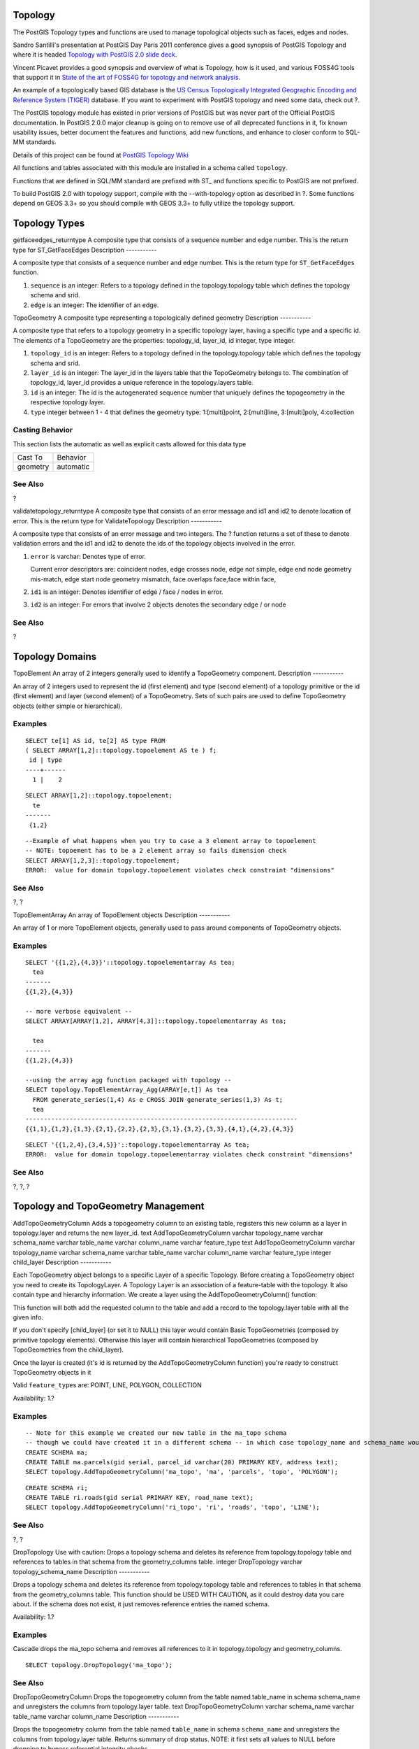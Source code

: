 Topology
========

The PostGIS Topology types and functions are used to manage topological
objects such as faces, edges and nodes.

Sandro Santilli's presentation at PostGIS Day Paris 2011 conference
gives a good synopsis of PostGIS Topology and where it is headed
`Topology with PostGIS 2.0 slide
deck <http://strk.keybit.net/projects/postgis/Paris2011_TopologyWithPostGIS_2_0.pdf>`__.

Vincent Picavet provides a good synopsis and overview of what is
Topology, how is it used, and various FOSS4G tools that support it in
`State of the art of FOSS4G for topology and network
analysis <http://2010.foss4g.org/presentations/3555.pdf>`__.

An example of a topologically based GIS database is the `US Census
Topologically Integrated Geographic Encoding and Reference System
(TIGER) <http://www.census.gov/geo/www/tiger/overview.html>`__ database.
If you want to experiment with PostGIS topology and need some data,
check out ?.

The PostGIS topology module has existed in prior versions of PostGIS but
was never part of the Official PostGIS documentation. In PostGIS 2.0.0
major cleanup is going on to remove use of all deprecated functions in
it, fix known usability issues, better document the features and
functions, add new functions, and enhance to closer conform to SQL-MM
standards.

Details of this project can be found at `PostGIS Topology
Wiki <http://trac.osgeo.org/postgis/wiki/UsersWikiPostgisTopology>`__

All functions and tables associated with this module are installed in a
schema called ``topology``.

Functions that are defined in SQL/MM standard are prefixed with ST\_ and
functions specific to PostGIS are not prefixed.

To build PostGIS 2.0 with topology support, compile with the
--with-topology option as described in ?. Some functions depend on GEOS
3.3+ so you should compile with GEOS 3.3+ to fully utilize the topology
support.

Topology Types
==============

getfaceedges\_returntype
A composite type that consists of a sequence number and edge number.
This is the return type for
ST\_GetFaceEdges
Description
-----------

A composite type that consists of a sequence number and edge number.
This is the return type for ``ST_GetFaceEdges`` function.

1. ``sequence`` is an integer: Refers to a topology defined in the
   topology.topology table which defines the topology schema and srid.

2. ``edge`` is an integer: The identifier of an edge.

TopoGeometry
A composite type representing a topologically defined geometry
Description
-----------

A composite type that refers to a topology geometry in a specific
topology layer, having a specific type and a specific id. The elements
of a TopoGeometry are the properties: topology\_id, layer\_id, id
integer, type integer.

1. ``topology_id`` is an integer: Refers to a topology defined in the
   topology.topology table which defines the topology schema and srid.

2. ``layer_id`` is an integer: The layer\_id in the layers table that
   the TopoGeometry belongs to. The combination of topology\_id,
   layer\_id provides a unique reference in the topology.layers table.

3. ``id`` is an integer: The id is the autogenerated sequence number
   that uniquely defines the topogeometry in the respective topology
   layer.

4. ``type`` integer between 1 - 4 that defines the geometry type:
   1:[multi]point, 2:[multi]line, 3:[multi]poly, 4:collection

Casting Behavior
----------------

This section lists the automatic as well as explicit casts allowed for
this data type

+------------+-------------+
| Cast To    | Behavior    |
+------------+-------------+
| geometry   | automatic   |
+------------+-------------+

See Also
--------

?

validatetopology\_returntype
A composite type that consists of an error message and id1 and id2 to
denote location of error. This is the return type for
ValidateTopology
Description
-----------

A composite type that consists of an error message and two integers. The
? function returns a set of these to denote validation errors and the
id1 and id2 to denote the ids of the topology objects involved in the
error.

1. ``error`` is varchar: Denotes type of error.

   Current error descriptors are: coincident nodes, edge crosses node,
   edge not simple, edge end node geometry mis-match, edge start node
   geometry mismatch, face overlaps face,face within face,

2. ``id1`` is an integer: Denotes identifier of edge / face / nodes in
   error.

3. ``id2`` is an integer: For errors that involve 2 objects denotes the
   secondary edge / or node

See Also
--------

?

Topology Domains
================

TopoElement
An array of 2 integers generally used to identify a TopoGeometry
component.
Description
-----------

An array of 2 integers used to represent the id (first element) and type
(second element) of a topology primitive or the id (first element) and
layer (second element) of a TopoGeometry. Sets of such pairs are used to
define TopoGeometry objects (either simple or hierarchical).

Examples
--------

::

    SELECT te[1] AS id, te[2] AS type FROM
    ( SELECT ARRAY[1,2]::topology.topoelement AS te ) f;
     id | type
    ----+------
      1 |    2
                     

::

    SELECT ARRAY[1,2]::topology.topoelement;
      te
    -------
     {1,2}
                     

::

    --Example of what happens when you try to case a 3 element array to topoelement
    -- NOTE: topoement has to be a 2 element array so fails dimension check
    SELECT ARRAY[1,2,3]::topology.topoelement;
    ERROR:  value for domain topology.topoelement violates check constraint "dimensions"
                     

See Also
--------

?, ?

TopoElementArray
An array of TopoElement objects
Description
-----------

An array of 1 or more TopoElement objects, generally used to pass around
components of TopoGeometry objects.

Examples
--------

::

    SELECT '{{1,2},{4,3}}'::topology.topoelementarray As tea;
      tea
    -------
    {{1,2},{4,3}}

    -- more verbose equivalent --
    SELECT ARRAY[ARRAY[1,2], ARRAY[4,3]]::topology.topoelementarray As tea;

      tea
    -------
    {{1,2},{4,3}}

    --using the array agg function packaged with topology --
    SELECT topology.TopoElementArray_Agg(ARRAY[e,t]) As tea
      FROM generate_series(1,4) As e CROSS JOIN generate_series(1,3) As t;
      tea
    --------------------------------------------------------------------------
    {{1,1},{1,2},{1,3},{2,1},{2,2},{2,3},{3,1},{3,2},{3,3},{4,1},{4,2},{4,3}}
                     

::

    SELECT '{{1,2,4},{3,4,5}}'::topology.topoelementarray As tea;
    ERROR:  value for domain topology.topoelementarray violates check constraint "dimensions"
                     

See Also
--------

?, ?, ?

Topology and TopoGeometry Management
====================================

AddTopoGeometryColumn
Adds a topogeometry column to an existing table, registers this new
column as a layer in topology.layer and returns the new layer\_id.
text
AddTopoGeometryColumn
varchar
topology\_name
varchar
schema\_name
varchar
table\_name
varchar
column\_name
varchar
feature\_type
text
AddTopoGeometryColumn
varchar
topology\_name
varchar
schema\_name
varchar
table\_name
varchar
column\_name
varchar
feature\_type
integer
child\_layer
Description
-----------

Each TopoGeometry object belongs to a specific Layer of a specific
Topology. Before creating a TopoGeometry object you need to create its
TopologyLayer. A Topology Layer is an association of a feature-table
with the topology. It also contain type and hierarchy information. We
create a layer using the AddTopoGeometryColumn() function:

This function will both add the requested column to the table and add a
record to the topology.layer table with all the given info.

If you don't specify [child\_layer] (or set it to NULL) this layer would
contain Basic TopoGeometries (composed by primitive topology elements).
Otherwise this layer will contain hierarchical TopoGeometries (composed
by TopoGeometries from the child\_layer).

Once the layer is created (it's id is returned by the
AddTopoGeometryColumn function) you're ready to construct TopoGeometry
objects in it

Valid ``feature_type``\ s are: POINT, LINE, POLYGON, COLLECTION

Availability: 1.?

Examples
--------

::

    -- Note for this example we created our new table in the ma_topo schema 
    -- though we could have created it in a different schema -- in which case topology_name and schema_name would be different 
    CREATE SCHEMA ma;
    CREATE TABLE ma.parcels(gid serial, parcel_id varchar(20) PRIMARY KEY, address text);
    SELECT topology.AddTopoGeometryColumn('ma_topo', 'ma', 'parcels', 'topo', 'POLYGON');

::

    CREATE SCHEMA ri;
    CREATE TABLE ri.roads(gid serial PRIMARY KEY, road_name text);
    SELECT topology.AddTopoGeometryColumn('ri_topo', 'ri', 'roads', 'topo', 'LINE');

See Also
--------

?, ?

DropTopology
Use with caution: Drops a topology schema and deletes its reference from
topology.topology table and references to tables in that schema from the
geometry\_columns table.
integer
DropTopology
varchar
topology\_schema\_name
Description
-----------

Drops a topology schema and deletes its reference from topology.topology
table and references to tables in that schema from the geometry\_columns
table. This function should be USED WITH CAUTION, as it could destroy
data you care about. If the schema does not exist, it just removes
reference entries the named schema.

Availability: 1.?

Examples
--------

Cascade drops the ma\_topo schema and removes all references to it in
topology.topology and geometry\_columns.

::

    SELECT topology.DropTopology('ma_topo');

See Also
--------

DropTopoGeometryColumn
Drops the topogeometry column from the table named
table\_name
in schema
schema\_name
and unregisters the columns from topology.layer table.
text
DropTopoGeometryColumn
varchar
schema\_name
varchar
table\_name
varchar
column\_name
Description
-----------

Drops the topogeometry column from the table named ``table_name`` in
schema ``schema_name`` and unregisters the columns from topology.layer
table. Returns summary of drop status. NOTE: it first sets all values to
NULL before dropping to bypass referential integrity checks.

Availability: 1.?

Examples
--------

::

    SELECT topology.DropTopoGeometryColumn('ma_topo', 'parcel_topo', 'topo');

See Also
--------

?

TopologySummary
Takes a topology name and provides summary totals of types of objects in
topology
text
TopologySummary
varchar
topology\_schema\_name
Description
-----------

Takes a topology name and provides summary totals of types of objects in
topology.

Availability: 2.0.0

Examples
--------

::

    SELECT topology.topologysummary('city_data');
                        topologysummary                     
    --------------------------------------------------------
     Topology city_data (329), SRID 4326, precision: 0
     22 nodes, 24 edges, 10 faces, 29 topogeoms in 5 layers
     Layer 1, type Polygonal (3), 9 topogeoms
      Deploy: features.land_parcels.feature
     Layer 2, type Puntal (1), 8 topogeoms
      Deploy: features.traffic_signs.feature
     Layer 3, type Lineal (2), 8 topogeoms
      Deploy: features.city_streets.feature
     Layer 4, type Polygonal (3), 3 topogeoms
      Hierarchy level 1, child layer 1
      Deploy: features.big_parcels.feature
     Layer 5, type Puntal (1), 1 topogeoms
      Hierarchy level 1, child layer 2
      Deploy: features.big_signs.feature

See Also
--------

?

ValidateTopology
Returns a set of validatetopology\_returntype objects detailing issues
with topology
setof validatetopology\_returntype
ValidateTopology
varchar
topology\_schema\_name
Description
-----------

Returns a set of ? objects detailing issues with topology. Refer to ?
for listing of possible errors.

Availability: 1.?

Enhanced: 2.0.0 more efficient edge crossing detection and fixes for
false positives that were existent in prior versions.

Examples
--------

::

    SELECT * FROM  topology.ValidateTopology('ma_topo');
          error        | id1 | id2
    -------------------+-----+-----
    face without edges |   0 |              
                    

See Also
--------

?, ?

Topology Constructors
=====================

CreateTopology
Creates a new topology schema and registers this new schema in the
topology.topology table.
integer
CreateTopology
varchar
topology\_schema\_name
integer
CreateTopology
varchar
topology\_schema\_name
integer
srid
integer
CreateTopology
varchar
topology\_schema\_name
integer
srid
double precision
tolerance
integer
CreateTopology
varchar
topology\_schema\_name
integer
srid
double precision
tolerance
boolean
hasz
Description
-----------

Creates a new schema with name ``topology_name`` consisting of tables
(``edge_data``,\ ``face``,\ ``node``, ``relation`` and registers this
new topology in the topology.topology table. It returns the id of the
topology in the topology table. The srid is the spatial reference
identified as defined in spatial\_ref\_sys table for that topology.
Topologies must be uniquely named. The tolerance is measured in the
units of the spatial reference system. If the tolerance is not specified
defaults to 0.

This is similar to the SQL/MM ? but a bit more functional. ``hasz``
defaults to false if not specified.

Availability: 1.?

Examples
--------

This example creates a new schema called ma\_topo that will store edges,
faces, and relations in Massachusetts State Plane meters. The tolerance
represents 1/2 meter since the spatial reference system is a meter based
spatial reference system

::

    SELECT topology.CreateTopology('ma_topo',26986, 0.5);

Create Rhode Island topology in State Plane ft

::

    SELECT topology.CreateTopology('ri_topo',3438) As topoid;
    topoid
    ------
    2

See Also
--------

?, ?, ?

CopyTopology
Makes a copy of a topology structure (nodes, edges, faces, layers and
TopoGeometries).
integer
CopyTopology
varchar
existing\_topology\_name
varchar
new\_name
Description
-----------

Creates a new topology with name ``new_topology_name`` and SRID and
precision taken from ``existing_topology_name``, copies all nodes, edges
and faces in there, copies layers and their TopoGeometries too.

    **Note**

    The new rows in topology.layer will contain synthesized values for
    schema\_name, table\_name and feature\_column. This is because the
    TopoGeometry will only exist as a definition but won't be available
    in any user-level table yet.

Availability: 2.0.0

Examples
--------

This example makes a backup of a topology called ma\_topo

::

    SELECT topology.CopyTopology('ma_topo', 'ma_topo_bakup');

See Also
--------

?, ?

ST\_InitTopoGeo
Creates a new topology schema and registers this new schema in the
topology.topology table and details summary of process.
text
ST\_InitTopoGeo
varchar
topology\_schema\_name
Description
-----------

This is an SQL-MM equivalent of CreateTopology but lacks the spatial
reference and tolerance options of CreateTopology and outputs a text
description of creation instead of topology id.

Availability: 1.?

SQLMM\_COMPLIANT SQL-MM 3 Topo-Geo and Topo-Net 3: Routine Details:
X.3.17

Examples
--------

::

    SELECT topology.ST_InitTopoGeo('topo_schema_to_create') AS topocreation;
                          astopocreation
    ------------------------------------------------------------
     Topology-Geometry 'topo_schema_to_create' (id:7) created.
                    

See Also
--------

?

ST\_CreateTopoGeo
Adds a collection of geometries to a given empty topology and returns a
message detailing success.
text
ST\_CreateTopoGeo
varchar
atopology
geometry
acollection
Description
-----------

Adds a collection of geometries to a given empty topology and returns a
message detailing success.

Useful for populating an empty topology.

Availability: 2.0

SQLMM\_COMPLIANT SQL-MM: Topo-Geo and Topo-Net 3: Routine Details --
X.3.18

Examples
--------

::

    -- Populate topology --
    SELECT topology.ST_CreateTopoGeo('ri_topo', 
     ST_GeomFromText('MULTILINESTRING((384744 236928,384750 236923,384769 236911,384799 236895,384811 236890,384833 236884,
      384844 236882,384866 236881,384879 236883,384954 236898,385087 236932,385117 236938,
      385167 236938,385203 236941,385224 236946,385233 236950,385241 236956,385254 236971,
      385260 236979,385268 236999,385273 237018,385273 237037,385271 237047,385267 237057,
      385225 237125,385210 237144,385192 237161,385167 237192,385162 237202,385159 237214,
      385159 237227,385162 237241,385166 237256,385196 237324,385209 237345,385234 237375,
      385237 237383,385238 237399,385236 237407,385227 237419,385213 237430,385193 237439,
      385174 237451,385170 237455,385169 237460,385171 237475,385181 237503,385190 237521,
      385200 237533,385206 237538,385213 237541,385221 237542,385235 237540,385242 237541,
      385249 237544,385260 237555,385270 237570,385289 237584,385292 237589,385291 237596,385284 237630))',3438) 
      );

          st_createtopogeo
    ----------------------------
     Topology ri_topo populated
     
     
    -- create tables and topo geometries --
    CREATE TABLE ri.roads(gid serial PRIMARY KEY, road_name text);

    SELECT topology.AddTopoGeometryColumn('ri_topo', 'ri', 'roads', 'topo', 'LINE');
                    

See Also
--------

?, ?, ?

TopoGeo\_AddPoint
Adds a point to an existing topology using a tolerance and possibly
splitting an existing edge.
integer
TopoGeo\_AddPoint
varchar
toponame
geometry
apoint
float8
tolerance
Description
-----------

Adds a point to an existing topology and return its identifier. The
given point will snap to existing nodes or edges within given tolerance.
An existing edge may be split by the snapped point.

Availability: 2.0.0

See Also
--------

?, ?, ?, ?

TopoGeo\_AddLineString
Adds a linestring to an existing topology using a tolerance and possibly
splitting existing edges/faces. Returns edge identifiers
SETOF integer
TopoGeo\_AddLineString
varchar
toponame
geometry
aline
float8
tolerance
Description
-----------

Adds a linestring to an existing topology and return a set of edge
identifiers forming it up. The given line will snap to existing nodes or
edges within given tolerance. Existing edges and faces may be split by
the line.

Availability: 2.0.0

See Also
--------

?, ?, ?, ?

TopoGeo\_AddPolygon
Adds a polygon to an existing topology using a tolerance and possibly
splitting existing edges/faces.
integer
TopoGeo\_AddPolygon
varchar
atopology
geometry
apoly
float8
atolerance
Description
-----------

Adds a polygon to an existing topology and return a set of face
identifiers forming it up. The boundary of the given polygon will snap
to existing nodes or edges within given tolerance. Existing edges and
faces may be split by the boundary of the new polygon.

Availability: 2.0.0

See Also
--------

?, ?, ?, ?

Topology Editors
================

ST\_AddIsoNode
Adds an isolated node to a face in a topology and returns the nodeid of
the new node. If face is null, the node is still created.
integer
ST\_AddIsoNode
varchar
atopology
integer
aface
geometry
apoint
Description
-----------

Adds an isolated node with point location ``apoint`` to an existing face
with faceid ``aface`` to a topology ``atopology`` and returns the nodeid
of the new node.

If the spatial reference system (srid) of the point geometry is not the
same as the topology, the ``apoint`` is not a point geometry, the point
is null, or the point intersects an existing edge (even at the
boundaries) then an exception is thrown. If the point already exists as
a node, an exception is thrown.

If ``aface`` is not null and the ``apoint`` is not within the face, then
an exception is thrown.

Availability: 1.?

SQLMM\_COMPLIANT SQL-MM: Topo-Net Routines: X+1.3.1

Examples
--------

See Also
--------

?, ?, ?, ?

ST\_AddIsoEdge
Adds an isolated edge defined by geometry
alinestring
to a topology connecting two existing isolated nodes
anode
and
anothernode
and returns the edge id of the new edge.
integer
ST\_AddIsoEdge
varchar
atopology
integer
anode
integer
anothernode
geometry
alinestring
Description
-----------

Adds an isolated edge defined by geometry ``alinestring`` to a topology
connecting two existing isolated nodes ``anode`` and ``anothernode`` and
returns the edge id of the new edge.

If the spatial reference system (srid) of the ``alinestring`` geometry
is not the same as the topology, any of the input arguments are null, or
the nodes are contained in more than one face, or the nodes are start or
end nodes of an existing edge, then an exception is thrown.

If the ``alinestring`` is not within the face of the face the ``anode``
and ``anothernode`` belong to, then an exception is thrown.

If the ``anode`` and ``anothernode`` are not the start and end points of
the ``alinestring`` then an exception is thrown.

Availability: 1.?

SQLMM\_COMPLIANT SQL-MM: Topo-Geo and Topo-Net 3: Routine Details: X.3.4

Examples
--------

See Also
--------

?, ?, ?

ST\_AddEdgeNewFaces
Add a new edge and, if in doing so it splits a face, delete the original
face and replace it with two new faces.
integer
ST\_AddEdgeNewFaces
varchar
atopology
integer
anode
integer
anothernode
geometry
acurve
Description
-----------

Add a new edge and, if in doing so it splits a face, delete the original
face and replace it with two new faces. Returns the id of the newly
added edge.

Updates all existing joined edges and relationships accordingly.

If any arguments are null, the given nodes are unknown (must already
exist in the ``node`` table of the topology schema) , the ``acurve`` is
not a ``LINESTRING``, the ``anode`` and ``anothernode`` are not the
start and endpoints of ``acurve`` then an error is thrown.

If the spatial reference system (srid) of the ``acurve`` geometry is not
the same as the topology an exception is thrown.

Availability: 2.0

SQLMM\_COMPLIANT SQL-MM: Topo-Geo and Topo-Net 3: Routine Details:
X.3.12

Examples
--------

See Also
--------

?

?

ST\_AddEdgeModFace
Add a new edge and, if in doing so it splits a face, modify the original
face and add a new face.
integer
ST\_AddEdgeModFace
varchar
atopology
integer
anode
integer
anothernode
geometry
acurve
Description
-----------

Add a new edge and, if in doing so it splits a face, modify the original
face and add a new face. Unless the face being split is the Universal
Face, the new face will be on the right side of the newly added edge.
Returns the id of the newly added edge.

Updates all existing joined edges and relationships accordingly.

If any arguments are null, the given nodes are unknown (must already
exist in the ``node`` table of the topology schema) , the ``acurve`` is
not a ``LINESTRING``, the ``anode`` and ``anothernode`` are not the
start and endpoints of ``acurve`` then an error is thrown.

If the spatial reference system (srid) of the ``acurve`` geometry is not
the same as the topology an exception is thrown.

Availability: 2.0

SQLMM\_COMPLIANT SQL-MM: Topo-Geo and Topo-Net 3: Routine Details:
X.3.13

Examples
--------

See Also
--------

?

?

ST\_RemEdgeNewFace
Removes an edge and, if the removed edge separated two faces, delete the
original faces and replace them with a new face.
integer
ST\_RemEdgeNewFace
varchar
atopology
integer
anedge
Description
-----------

Removes an edge and, if the removed edge separated two faces, delete the
original faces and replace them with a new face.

Returns the id of a newly created face or NULL, if no new face is
created. No new face is created when the removed edge is dangling or
isolated or confined with the universe face (possibly making the
universe flood into the face on the other side).

Updates all existing joined edges and relationships accordingly.

Refuses to remove an edge partecipating in the definition of an existing
TopoGeometry. Refuses to heal two faces if any TopoGeometry is defined
by only one of them (and not the other).

If any arguments are null, the given edge is unknown (must already exist
in the ``edge`` table of the topology schema), the topology name is
invalid then an error is thrown.

Availability: 2.0

SQLMM\_COMPLIANT SQL-MM: Topo-Geo and Topo-Net 3: Routine Details:
X.3.14

Examples
--------

See Also
--------

?

?

ST\_RemEdgeModFace
Removes an edge and, if the removed edge separated two faces, delete one
of the them and modify the other to take the space of both.
integer
ST\_RemEdgeModFace
varchar
atopology
integer
anedge
Description
-----------

Removes an edge and, if the removed edge separated two faces, delete one
of the them and modify the other to take the space of both.
Preferentially keeps the face on the right, to be symmetric with
ST\_AddEdgeModFace also keeping it. Returns the id of the face remaining
in place of the removed edge.

Updates all existing joined edges and relationships accordingly.

Refuses to remove an edge partecipating in the definition of an existing
TopoGeometry. Refuses to heal two faces if any TopoGeometry is defined
by only one of them (and not the other).

If any arguments are null, the given edge is unknown (must already exist
in the ``edge`` table of the topology schema), the topology name is
invalid then an error is thrown.

Availability: 2.0

SQLMM\_COMPLIANT SQL-MM: Topo-Geo and Topo-Net 3: Routine Details:
X.3.15

Examples
--------

See Also
--------

?

?

ST\_ChangeEdgeGeom
Changes the shape of an edge without affecting the topology structure.
integer
ST\_ChangeEdgeGeom
varchar
atopology
integer
anedge
geometry
acurve
Description
-----------

Changes the shape of an edge without affecting the topology structure.

If any arguments are null, the given edge does not exist in the ``node``
table of the topology schema, the ``acurve`` is not a ``LINESTRING``,
the ``anode`` and ``anothernode`` are not the start and endpoints of
``acurve`` or the modification would change the underlying topology then
an error is thrown.

If the spatial reference system (srid) of the ``acurve`` geometry is not
the same as the topology an exception is thrown.

If the new ``acurve`` is not simple, then an error is thrown.

If moving the edge from old to new position would hit an obstacle then
an error is thrown.

Availability: 1.1.0

Enhanced: 2.0.0 adds topological consistency enforcement

SQLMM\_COMPLIANT SQL-MM: Topo-Geo and Topo-Net 3: Routine Details X.3.6

Examples
--------

::

    SELECT topology.ST_ChangeEdgeGeom('ma_topo', 1,  
            ST_GeomFromText('LINESTRING(227591.9 893900.4,227622.6 893844.3,227641.6 893816.6, 227704.5 893778.5)', 26986) );
     ----
     Edge 1 changed

See Also
--------

?

?

?

ST\_ModEdgeSplit
Split an edge by creating a new node along an existing edge, modifying
the original edge and adding a new edge.
integer
ST\_ModEdgeSplit
varchar
atopology
integer
anedge
geometry
apoint
Description
-----------

Split an edge by creating a new node along an existing edge, modifying
the original edge and adding a new edge. Updates all existing joined
edges and relationships accordingly. Returns the identifier of the newly
added node.

Availability: 1.?

Changed: 2.0 - In prior versions, this was misnamed ST\_ModEdgesSplit

SQLMM\_COMPLIANT SQL-MM: Topo-Geo and Topo-Net 3: Routine Details: X.3.9

Examples
--------

::

    -- Add an edge --
     SELECT topology.AddEdge('ma_topo', ST_GeomFromText('LINESTRING(227592 893910, 227600 893910)', 26986) ) As edgeid;
     
    -- edgeid-
    3


    -- Split the edge  --
    SELECT topology.ST_ModEdgeSplit('ma_topo',  3, ST_SetSRID(ST_Point(227594,893910),26986)  ) As node_id;
            node_id
    -------------------------
    7

See Also
--------

?, ?, ?, ?

ST\_ModEdgeHeal
Heal two edges by deleting the node connecting them, modifying the first
edge and deleting the second edge. Returns the id of the deleted node.
int
ST\_ModEdgeHeal
varchar
atopology
integer
anedge
integer
anotheredge
Description
-----------

Heal two edges by deleting the node connecting them, modifying the first
edge and deleting the second edge. Returns the id of the deleted node.
Updates all existing joined edges and relationships accordingly.

Availability: 2.0

SQLMM\_COMPLIANT SQL-MM: Topo-Geo and Topo-Net 3: Routine Details: X.3.9

See Also
--------

? ?

ST\_NewEdgeHeal
Heal two edges by deleting the node connecting them, deleting both
edges, and replacing them with an edge whose direction is the same as
the first edge provided.
int
ST\_NewEdgeHeal
varchar
atopology
integer
anedge
integer
anotheredge
Description
-----------

Heal two edges by deleting the node connecting them, deleting both
edges, and replacing them with an edge whose direction is the same as
the first edge provided. Returns the id of the new edge replacing the
healed ones. Updates all existing joined edges and relationships
accordingly.

Availability: 2.0

SQLMM\_COMPLIANT SQL-MM: Topo-Geo and Topo-Net 3: Routine Details: X.3.9

See Also
--------

? ? ?

ST\_MoveIsoNode
Moves an isolated node in a topology from one point to another. If new
apoint
geometry exists as a node an error is thrown. REturns description of
move.
text
ST\_MoveIsoNode
varchar
atopology
integer
anedge
geometry
apoint
Description
-----------

Moves an isolated node in a topology from one point to another. If new
``apoint`` geometry exists as a node an error is thrown.

If any arguments are null, the ``apoint`` is not a point, the existing
node is not isolated (is a start or end point of an existing edge), new
node location intersects an existing edge (even at the end points) then
an exception is thrown.

If the spatial reference system (srid) of the point geometry is not the
same as the topology an exception is thrown.

Availability: 1.?

SQLMM\_COMPLIANT SQL-MM: Topo-Net Routines: X.3.2

Examples
--------

::

    -- Add an isolated node with no face  --
    SELECT topology.ST_AddIsoNode('ma_topo',  NULL, ST_GeomFromText('POINT(227579 893916)', 26986) ) As nodeid;
     nodeid
    --------
          7
    -- Move the new node --
    SELECT topology.ST_MoveIsoNode('ma_topo', 7,  ST_GeomFromText('POINT(227579.5 893916.5)', 26986) ) As descrip; 
                          descrip
    ----------------------------------------------------
    Isolated Node 7 moved to location 227579.5,893916.5

See Also
--------

?

ST\_NewEdgesSplit
Split an edge by creating a new node along an existing edge, deleting
the original edge and replacing it with two new edges. Returns the id of
the new node created that joins the new edges.
integer
ST\_NewEdgesSplit
varchar
atopology
integer
anedge
geometry
apoint
Description
-----------

Split an edge with edge id ``anedge`` by creating a new node with point
location ``apoint`` along current edge, deleting the original edge and
replacing it with two new edges. Returns the id of the new node created
that joins the new edges. Updates all existing joined edges and
relationships accordingly.

If the spatial reference system (srid) of the point geometry is not the
same as the topology, the ``apoint`` is not a point geometry, the point
is null, the point already exists as a node, the edge does not
correspond to an existing edge or the point is not within the edge then
an exception is thrown.

Availability: 1.?

SQLMM\_COMPLIANT SQL-MM: Topo-Net Routines: X.3.8

Examples
--------

::

    -- Add an edge  --
    SELECT topology.AddEdge('ma_topo', ST_GeomFromText('LINESTRING(227575 893917,227592 893900)', 26986) ) As edgeid;
    -- result-
    edgeid
    ------
        2
    -- Split the new edge --
    SELECT topology.ST_NewEdgesSplit('ma_topo', 2,  ST_GeomFromText('POINT(227578.5 893913.5)', 26986) ) As newnodeid; 
     newnodeid
    ---------
           6

See Also
--------

? ? ? ?

ST\_RemoveIsoNode
Removes an isolated node and returns description of action. If the node
is not isolated (is start or end of an edge), then an exception is
thrown.
text
ST\_RemoveIsoNode
varchar
atopology
integer
anode
Description
-----------

Removes an isolated node and returns description of action. If the node
is not isolated (is start or end of an edge), then an exception is
thrown.

Availability: 1.?

SQLMM\_COMPLIANT SQL-MM: Topo-Geo and Topo-Net 3: Routine Details:
X+1.3.3

Examples
--------

::

    -- Add an isolated node with no face  --
    SELECT topology.ST_RemoveIsoNode('ma_topo',  7 ) As result;
             result
    -------------------------
     Isolated node 7 removed

See Also
--------

?

Topology Accessors
==================

GetEdgeByPoint
Find the edge-id of an edge that intersects a given point
integer
GetEdgeByPoint
varchar
atopology
geometry
apoint
float8
tol
Retrieve the id of an edge that intersects a Point
--------------------------------------------------

The function returns an integer (id-edge) given a topology, a POINT and
a tolerance. If tolerance = 0 then the point has to intersect the edge.

If the point is the location of a node, then an exception is thrown. To
avoid this run the GetNodeByPoint function.

If the point doesn't intersect an edge, returns 0 (zero).

If use tolerance > 0 and there is more than one edge near the point then
an exception is thrown.

    **Note**

    If tolerance = 0, the function use ST\_Intersects otherwise uses
    ST\_DWithin.

Availability: 2.0.0 - requires GEOS >= 3.3.0.

Examples
--------

These examples use edges we created in ?

::

    SELECT topology.GetEdgeByPoint('ma_topo',geom, 1) As with1mtol, topology.GetEdgeByPoint('ma_topo',geom,0) As withnotol
    FROM ST_GeomFromEWKT('SRID=26986;POINT(227622.6 893843)') As geom;
     with1mtol | withnotol
    -----------+-----------
             2 |         0

::

    SELECT topology.GetEdgeByPoint('ma_topo',geom, 1) As nearnode
    FROM ST_GeomFromEWKT('SRID=26986;POINT(227591.9 893900.4)') As geom;

    -- get error --
    ERROR:  Two or more edges found

See Also
--------

?, ?

GetFaceByPoint
Find the face-id of a face that intersects a given point
integer
GetFaceByPoint
varchar
atopology
geometry
apoint
float8
tol
Description
-----------

Retrieve the id of a face that intersects a Point.

The function returns an integer (id-face) given a topology, a POINT and
a tolerance. If tolerance = 0 then the point has to intersect the face.

If the point is the location of a node, then an exception is thrown. To
avoid this run the GetNodeByPoint function.

If the point doesn't intersect a face, returns 0 (zero).

If use tolerance > 0 and there is more than one face near the point then
an exception is thrown.

    **Note**

    If tolerance = 0, the function uses ST\_Intersects otherwise uses
    ST\_DWithin.

Availability: 2.0.0 - requires GEOS >= 3.3.0.

Examples
--------

These examples use edges faces created in ?

::

    SELECT topology.GetFaceByPoint('ma_topo',geom, 10) As with1mtol, topology.GetFaceByPoint('ma_topo',geom,0) As withnotol
        FROM ST_GeomFromEWKT('POINT(234604.6 899382.0)') As geom;
        
         with1mtol | withnotol
        -----------+-----------
                 1 |         0

::

    SELECT topology.GetFaceByPoint('ma_topo',geom, 1) As nearnode
        FROM ST_GeomFromEWKT('POINT(227591.9 893900.4)') As geom;
        
    -- get error --
    ERROR:  Two or more faces found

See Also
--------

?, ?, ?

GetNodeByPoint
Find the id of a node at a point location
integer
GetNodeByPoint
varchar
atopology
geometry
point
float8
tol
Retrieve the id of a node at a point location
---------------------------------------------

The function return an integer (id-node) given a topology, a POINT and a
tolerance. If tolerance = 0 mean exactly intersection otherwise retrieve
the node from an interval.

If there isn't a node at the point, it return 0 (zero).

If use tolerance > 0 and near the point there are more than one node it
throw an exception.

    **Note**

    If tolerance = 0, the function use ST\_Intersects otherwise will use
    ST\_DWithin.

Availability: 2.0.0 - requires GEOS >= 3.3.0.

Examples
--------

These examples use edges we created in ?

::

    SELECT topology.GetNodeByPoint('ma_topo',geom, 1) As nearnode 
     FROM ST_GeomFromEWKT('SRID=26986;POINT(227591.9 893900.4)') As geom;
      nearnode
    ----------
            2
     

::

    SELECT topology.GetNodeByPoint('ma_topo',geom, 1000) As too_much_tolerance
     FROM ST_GeomFromEWKT('SRID=26986;POINT(227591.9 893900.4)') As geom;
     
     ----get error--
     ERROR:  Two or more nodes found
     

See Also
--------

?, ?

GetTopologyID
Returns the id of a topology in the topology.topology table given the
name of the topology.
integer
GetTopologyID
varchar
toponame
Description
-----------

Returns the id of a topology in the topology.topology table given the
name of the topology.

Availability: 1.?

Examples
--------

::

    SELECT topology.GetTopologyID('ma_topo') As topo_id;
     topo_id
    ---------
           1

See Also
--------

?, ?, ?, ?

GetTopologySRID
Returns the SRID of a topology in the topology.topology table given the
name of the topology.
integer
GetTopologyID
varchar
toponame
Description
-----------

Returns the spatial reference id of a topology in the topology.topology
table given the name of the topology.

Availability: 2.0.0

Examples
--------

::

    SELECT topology.GetTopologySRID('ma_topo') As SRID;
     SRID
    -------
      4326

See Also
--------

?, ?, ?, ?

GetTopologyName
Returns the name of a topology (schema) given the id of the topology.
varchar
GetTopologyName
integer
topology\_id
Description
-----------

Returns the topology name (schema) of a topology from the
topology.topology table given the topology id of the topology.

Availability: 1.?

Examples
--------

::

    SELECT topology.GetTopologyName(1) As topo_name;
     topo_name
    -----------
     ma_topo

See Also
--------

?, ?, ?, ?

ST\_GetFaceEdges
Returns a set of ordered edges that bound
aface
.
getfaceedges\_returntype
ST\_GetFaceEdges
varchar
atopology
integer
aface
Description
-----------

Returns a set of ordered edges that bound ``aface``. Each output
consists of a sequence and edgeid. Sequence numbers start with value 1.

Enumeration of each ring edges start from the edge with smallest
identifier. Order of edges follows a left-hand-rule (bound face is on
the left of each directed edge).

Availability: 2.0

SQLMM\_COMPLIANT SQL-MM 3 Topo-Geo and Topo-Net 3: Routine Details:
X.3.5

Examples
--------

::

    -- Returns the edges bounding face 1
    SELECT (topology.ST_GetFaceEdges('tt', 1)).*;
    -- result --
     sequence | edge
    ----------+------
            1 |   -4
            2 |    5
            3 |    7
            4 |   -6
            5 |    1
            6 |    2
            7 |    3
    (7 rows)

::

    -- Returns the sequenc, edge id
    -- , and geometry of the edges that bound face 1
    -- If you just need geom and seq, can use ST_GetFaceGeometry
    SELECT t.seq, t.edge, geom
    FROM topology.ST_GetFaceEdges('tt',1) As t(seq,edge)
        INNER JOIN tt.edge AS e ON abs(t.edge) = e.edge_id;

See Also
--------

?, ?, ?

ST\_GetFaceGeometry
Returns the polygon in the given topology with the specified face id.
geometry
ST\_GetFaceGeometry
varchar
atopology
integer
aface
Description
-----------

Returns the polygon in the given topology with the specified face id.
Builds the polygon from the edges making up the face.

Availability: 1.?

SQLMM\_COMPLIANT SQL-MM 3 Topo-Geo and Topo-Net 3: Routine Details:
X.3.16

Examples
--------

::

    -- Returns the wkt of the polygon added with AddFace
    SELECT ST_AsText(topology.ST_GetFaceGeometry('ma_topo', 1)) As facegeomwkt;
    -- result --
                   facegeomwkt

    --------------------------------------------------------------------------------
     POLYGON((234776.9 899563.7,234896.5 899456.7,234914 899436.4,234946.6 899356.9,
    234872.5 899328.7,234891 899285.4,234992.5 899145,234890.6 899069,
    234755.2 899255.4,234612.7 899379.4,234776.9 899563.7)) 

See Also
--------

?

GetRingEdges
Returns an ordered set of edges forming a ring with the given edge .
getfaceedges\_returntype
GetRingEdges
varchar
atopology
integer
aring
integer
max\_edges=null
Description
-----------

Returns an ordered set of edges forming a ring with the given edge. Each
output consists of a sequence and a signed edge id. Sequence numbers
start with value 1. A negative edge identifier means that the given edge
is taken backward. You can pass a negative edge id to start walking
backward.

If ``max_edges`` is not null no more than those records are returned by
that function. This is meant to be a safety parameter when dealing with
possibly invalid topologies.

Availability: 2.0

See Also
--------

?, ?

GetNodeEdges
Returns an ordered set of edges incident to the given node.
getfaceedges\_returntype
GetNodeEdges
varchar
atopology
integer
anode
Description
-----------

Returns an ordered set of edges incident to the given node. Each output
consists of a sequence and a signed edge id. Sequence numbers start with
value 1. A positive edge starts at the given node. A negative edge ends
into the given node. Closed edges will appear twice (with both signs).
Order is clockwise starting from northbound.

    **Note**

    This function computes ordering rather than deriving from metadata
    and is thus usable to build edge ring linking.

Availability: 2.0

See Also
--------

?, ?

Topology Processing
===================

Polygonize
Find and register all faces defined by topology edges
text
Polygonize
varchar
toponame
Description
-----------

Register all faces that can be built out a topology edge primitives.

The target topology is assumed to contain no self-intersecting edges.

    **Note**

    Already known faces are recognized, so it is safe to call Polygonize
    multiple times on the same topology.

    **Note**

    This function does not use nor set the next\_left\_edge and
    next\_right\_edge fields of the edge table.

Availability: 2.0.0

See Also
--------

?, ?

AddNode
Adds a point node to the node table in the specified topology schema and
returns the nodeid of new node. If point already exists as node, the
existing nodeid is returned.
integer
AddNode
varchar
toponame
geometry
apoint
boolean
allowEdgeSplitting=false
boolean
computeContainingFace=false
Description
-----------

Adds a point node to the node table in the specified topology schema.
The ? function automatically adds start and end points of an edge when
called so not necessary to explicitly add nodes of an edge.

If any edge crossing the node is found either an exception is raised or
the edge is splitted, depending on the ``allowEdgeSplitting`` parameter
value.

If ``computeContainingFace`` is true a newly added node would get the
correct containing face computed.

    **Note**

    If the ``apoint`` geometry already exists as a node, the node is not
    added but the existing nodeid is returned.

Availability: 2.0.0

Examples
--------

::

    SELECT topology.AddNode('ma_topo', ST_GeomFromText('POINT(227641.6 893816.5)', 26986) ) As nodeid;
    -- result --
    nodeid
    --------
     4
     

See Also
--------

?, ?

AddEdge
Adds a linestring edge to the edge table and associated start and end
points to the point nodes table of the specified topology schema using
the specified linestring geometry and returns the edgeid of the new (or
existing) edge.
integer
AddEdge
varchar
toponame
geometry
aline
Description
-----------

Adds an edge to the edge table and associated nodes to the nodes table
of the specified ``toponame`` schema using the specified linestring
geometry and returns the edgeid of the new or existing record. The newly
added edge has "universe" face on both sides and links to itself.

    **Note**

    If the ``aline`` geometry crosses, overlaps, contains or is
    contained by an existing linestring edge, then an error is thrown
    and the edge is not added.

    **Note**

    The geometry of ``aline`` must have the same ``srid`` as defined for
    the topology otherwise an invalid spatial reference sys error will
    be thrown.

Availability: 2.0.0 requires GEOS >= 3.3.0.

Examples
--------

::

    SELECT topology.AddEdge('ma_topo', ST_GeomFromText('LINESTRING(227575.8 893917.2,227591.9 893900.4)', 26986) ) As edgeid;
    -- result-
    edgeid
    --------
     1
                    
    SELECT topology.AddEdge('ma_topo', ST_GeomFromText('LINESTRING(227591.9 893900.4,227622.6 893844.2,227641.6 893816.5,
     227704.5 893778.5)', 26986) ) As edgeid;
    -- result --
    edgeid
    --------
     2
     
     SELECT topology.AddEdge('ma_topo', ST_GeomFromText('LINESTRING(227591.2 893900, 227591.9 893900.4,
      227704.5 893778.5)', 26986) ) As edgeid;
     -- gives error --
     ERROR:  Edge intersects (not on endpoints) with existing edge 1

See Also
--------

?, ?

AddFace
Registers a face primitive to a topology and get it's identifier.
integer
AddFace
varchar
toponame
geometry
apolygon
boolean
force\_new=false
Description
-----------

Registers a face primitive to a topology and get it's identifier.

For a newly added face, the edges forming its boundaries and the ones
contained in the face will be updated to have correct values in the
left\_face and right\_face fields. Isolated nodes contained in the face
will also be updated to have a correct containing\_face field value.

    **Note**

    This function does not use nor set the next\_left\_edge and
    next\_right\_edge fields of the edge table.

The target topology is assumed to be valid (containing no
self-intersecting edges). An exception is raised if: The polygon
boundary is not fully defined by existing edges or the polygon overlaps
an existing face.

If the ``apolygon`` geometry already exists as a face, then: if
``force_new`` is false (the default) the face id of the existing face is
returned; if ``force_new`` is true a new id will be assigned to the
newly registered face.

    **Note**

    When a new registration of an existing face is performed
    (force\_new=true), no action will be taken to resolve dangling
    references to the existing face in the edge, node an relation
    tables, nor will the MBR field of the existing face record be
    updated. It is up to the caller to deal with that.

    **Note**

    The ``apolygon`` geometry must have the same ``srid`` as defined for
    the topology otherwise an invalid spatial reference sys error will
    be thrown.

Availability: 2.0.0

Examples
--------

::

    -- first add the edges we use generate_series as an iterator (the below 
    -- will only work for polygons with < 10000 points because of our max in gs) 
    SELECT topology.AddEdge('ma_topo', ST_MakeLine(ST_PointN(geom,i), ST_PointN(geom, i + 1) )) As edgeid
        FROM (SELECT  ST_NPoints(geom) AS npt, geom
                FROM 
                    (SELECT ST_Boundary(ST_GeomFromText('POLYGON((234896.5 899456.7,234914 899436.4,234946.6 899356.9,234872.5 899328.7,
                    234891 899285.4,234992.5 899145, 234890.6 899069,234755.2 899255.4,
                    234612.7 899379.4,234776.9 899563.7,234896.5 899456.7))', 26986) )  As geom
                )  As geoms) As facen CROSS JOIN generate_series(1,10000) As i
             WHERE i < npt;
    -- result --
     edgeid
    --------
          3
          4
          5
          6
          7
          8
          9
         10
         11
         12
    (10 rows)
    -- then add the face -
                    
    SELECT topology.AddFace('ma_topo', 
        ST_GeomFromText('POLYGON((234896.5 899456.7,234914 899436.4,234946.6 899356.9,234872.5 899328.7,
        234891 899285.4,234992.5 899145, 234890.6 899069,234755.2 899255.4,
        234612.7 899379.4,234776.9 899563.7,234896.5 899456.7))', 26986) ) As faceid;
    -- result --
    faceid
    --------
     1
     

See Also
--------

?, ?, ?

ST\_Simplify
Returns a "simplified" geometry version of the given TopoGeometry using
the Douglas-Peucker algorithm.
geometry
ST\_Simplify
TopoGeometry
geomA
float
tolerance
Description
-----------

Returns a "simplified" geometry version of the given TopoGeometry using
the Douglas-Peucker algorithm on each component edge.

    **Note**

    The returned geometry may be non-simple or non-valid.

    Splitting component edges may help retaining simplicity/validity.

Performed by the GEOS module.

Availability: 2.1.0

See Also
--------

Geometry ?, ?, ?, ?

TopoGeometry Constructors
=========================

CreateTopoGeom
Creates a new topo geometry object from topo element array - tg\_type:
1:[multi]point, 2:[multi]line, 3:[multi]poly, 4:collection
topogeometry
CreateTopoGeom
varchar
toponame
integer
tg\_type
integer
layer\_id
topoelementarray
tg\_objs
topogeometry
CreateTopoGeom
varchar
toponame
integer
tg\_type
integer
layer\_id
Description
-----------

Creates a topogeometry object for layer denoted by layer\_id and
registers it in the relations table in the ``toponame`` schema.

tg\_type is an integer: 1:[multi]point (punctal), 2:[multi]line
(lineal), 3:[multi]poly (areal), 4:collection. layer\_id is the layer id
in the topology.layer table.

punctal layers are formed from set of nodes, lineal layers are formed
from a set of edges, areal layers are formed from a set of faces, and
collections can be formed from a mixture of nodes, edges, and faces.

Omitting the array of components generates an empty TopoGeometry object.

Availability: 1.?

Examples: Form from existing edges
----------------------------------

Create a topogeom in ri\_topo schema for layer 2 (our ri\_roads), of
type (2) LINE, for the first edge (we loaded in ``ST_CreateTopoGeo``.

::

    INSERT INTO ri.ri_roads(road_name, topo) VALUES('Unknown', topology.CreateTopoGeom('ri_topo',2,2,'{{1,2}}'::topology.topoelementarray);

Examples: Convert an areal geometry to best guess topogeometry
--------------------------------------------------------------

Lets say we have geometries that should be formed from a collection of
faces. We have for example blockgroups table and want to know the topo
geometry of each block group. If our data was perfectly aligned, we
could do this:

::

    -- create our topo geometry column --
    SELECT topology.AddTopoGeometryColumn(
        'topo_boston', 
        'boston', 'blockgroups', 'topo', 'POLYGON');
        
    -- addtopgeometrycolumn --
    1
        
    -- update our column assuming 
    -- everything is perfectly aligned with our edges
    UPDATE boston.blockgroups AS bg
        SET topo = topology.CreateTopoGeom('topo_boston'
            ,3,1
            , foo.bfaces)
    FROM (SELECT b.gid,  topology.TopoElementArray_Agg(ARRAY[f.face_id,3]) As bfaces
        FROM boston.blockgroups As b
                INNER JOIN topo_boston.face As f ON b.geom && f.mbr
            WHERE ST_Covers(b.geom, topology.ST_GetFaceGeometry('topo_boston', f.face_id))
                GROUP BY b.gid) As foo
    WHERE foo.gid = bg.gid; 

::

    --the world is rarely perfect allow for some error
    --count the face if 50% of it falls 
    -- within what we think is our blockgroup boundary
    UPDATE boston.blockgroups AS bg
        SET topo = topology.CreateTopoGeom('topo_boston'
            ,3,1
            , foo.bfaces)
    FROM (SELECT b.gid,  topology.TopoElementArray_Agg(ARRAY[f.face_id,3]) As bfaces
        FROM boston.blockgroups As b
                INNER JOIN topo_boston.face As f ON b.geom && f.mbr
            WHERE ST_Covers(b.geom, topology.ST_GetFaceGeometry('topo_boston', f.face_id))
                OR
     (  ST_Intersects(b.geom, topology.ST_GetFaceGeometry('topo_boston', f.face_id))
                AND ST_Area(ST_Intersection(b.geom, topology.ST_GetFaceGeometry('topo_boston', f.face_id) ) ) > 
                    ST_Area(topology.ST_GetFaceGeometry('topo_boston', f.face_id))*0.5
                    )
                GROUP BY b.gid) As foo
    WHERE foo.gid = bg.gid; 

    -- and if we wanted to convert our topogeometry back
    -- to a denomalized geometry aligned with our faces and edges 
    -- cast the topo to a geometry
    -- The really cool thing is my new geometries
    -- are now aligned with my tiger street centerlines
    UPDATE boston.blockgroups SET new_geom = topo::geometry;

See Also
--------

?, ? ?, ?, ?, ?

toTopoGeom
Converts a simple Geometry into a topo geometry
topogeometry
toTopoGeom
geometry
geom
varchar
toponame
integer
layer\_id
float8
tolerance
topogeometry
toTopoGeom
geometry
geom
topogeometry
topogeom
float8
tolerance
Description
-----------

Converts a simple Geometry into a ?.

Topological primitives required to represent the input geometry will be
added to the underlying topology, possibly splitting existing ones, and
they will be associated with the output TopoGeometry in the ``relation``
table.

Existing TopoGeometry objects (with the possible exception of
``topogeom``, if given) will retain their shapes.

When ``tolerance`` is given it will be used to snap the input geometry
to existing primitives.

In the first form a new TopoGeometry will be created for the given layer
(``layer_id``) of the given topology (``toponame``).

In the second form the primitives resulting from the conversion will be
added to the pre-existing TopoGeometry (``topogeom``), possibly adding
space to its final shape. To have the new shape completely replace the
old one see ?.

Availability: 2.0

Enhanced: 2.1.0 adds the version taking an existing TopoGeometry.

Examples
--------

This is a full self-contained workflow

::

     -- do this if you don't have a topology setup already
    -- creates topology not allowing any tolerance
    SELECT topology.CreateTopology('topo_boston_test', 2249);
    -- create a new table
    CREATE TABLE nei_topo(gid serial primary key, nei varchar(30));
    --add a topogeometry column to it
    SELECT topology.AddTopoGeometryColumn('topo_boston_test', 'public', 'nei_topo', 'topo', 'MULTIPOLYGON') As new_layer_id;
    new_layer_id
    -----------
    1

    --use new layer id in populating the new topogeometry column
    -- we add the topogeoms to the new layer with 0 tolerance
    INSERT INTO nei_topo(nei, topo)
    SELECT nei,  topology.toTopoGeom(geom, 'topo_boston_test', 1)
    FROM neighborhoods
    WHERE gid BETWEEN 1 and 15;

    --use to verify what has happened --
    SELECT * FROM 
        topology.TopologySummary('topo_boston_test'); 
        
    -- summary--
    Topology topo_boston_test (5), SRID 2249, precision 0
    61 nodes, 87 edges, 35 faces, 15 topogeoms in 1 layers
    Layer 1, type Polygonal (3), 15 topogeoms
     Deploy: public.nei_topo.topo

::

    -- Shrink all TopoGeometry polygons by 10 meters
    UPDATE nei_topo SET topo = ST_Buffer(clearTopoGeom(topo), -10);

    -- Get the no-one-lands left by the above operation
    -- I think GRASS calls this "polygon0 layer"
    SELECT ST_GetFaceGeometry('topo_boston_test', f.face_id) 
      FROM topo_boston_test.face f
      WHERE f.face_id > 0 -- don't consider the universe face
      AND NOT EXISTS ( -- check that no TopoGeometry references the face
        SELECT * FROM topo_boston_test.relation
        WHERE layer_id = 1 AND element_id = f.face_id
      );
            

See Also
--------

?, ?, ?, ?, ?

TopoElementArray\_Agg
Returns a
topoelementarray
for a set of element\_id, type arrays (topoelements)
topoelementarray
TopoElementArray\_Agg
topoelement set
tefield
Description
-----------

Used to create a ? from a set of ?.

Availability: 2.0.0

Examples
--------

::

    SELECT topology.TopoElementArray_Agg(ARRAY[e,t]) As tea
      FROM generate_series(1,3) As e CROSS JOIN generate_series(1,4) As t;
      tea
    --------------------------------------------------------------------------
    {{1,1},{1,2},{1,3},{1,4},{2,1},{2,2},{2,3},{2,4},{3,1},{3,2},{3,3},{3,4}}

See Also
--------

?, ?

TopoGeometry Editors
====================

clearTopoGeom
Clears the content of a topo geometry
topogeometry
clearTopoGeom
topogeometry
topogeom
Description
-----------

Clears the content a ? turning it into an empty one. Mostly useful in
conjunction with ? to replace the shape of existing objects and any
dependent object in higher hierarchical levels.

Availability: 2.1

Examples
--------

::

    -- Shrink all TopoGeometry polygons by 10 meters
    UPDATE nei_topo SET topo = ST_Buffer(clearTopoGeom(topo), -10);
                    

See Also
--------

?

toTopoGeom
Adds a geometry shape to an existing topo geometry
Description
-----------

Refer to ?

TopoGeometry Accessors
======================

GetTopoGeomElementArray
Returns a
topoelementarray
(an array of topoelements) containing the topological elements and type
of the given TopoGeometry (primitive elements)
topoelementarray
GetTopoGeomElementArray
varchar
toponame
integer
layer\_id
integer
tg\_id
topoelementarray topoelement
GetTopoGeomElementArray
topogeometry
tg
Description
-----------

Returns a ? containing the topological elements and type of the given
TopoGeometry (primitive elements). This is similar to
GetTopoGeomElements except it returns the elements as an array rather
than as a dataset.

tg\_id is the topogeometry id of the topogeometry object in the topology
in the layer denoted by ``layer_id`` in the topology.layer table.

Availability: 1.?

Examples
--------

See Also
--------

?, ?

GetTopoGeomElements
Returns a set of
topoelement
objects containing the topological element\_id,element\_type of the
given TopoGeometry (primitive elements)
setof topoelement
GetTopoGeomElements
varchar
toponame
integer
layer\_id
integer
tg\_id
setof topoelement
GetTopoGeomElements
topogeometry
tg
Description
-----------

Returns a set of element\_id,element\_type (topoelements) for a given
topogeometry object in ``toponame`` schema.

tg\_id is the topogeometry id of the topogeometry object in the topology
in the layer denoted by ``layer_id`` in the topology.layer table.

Availability: 1.?

Examples
--------

See Also
--------

?, ?

TopoGeometry Outputs
====================

AsGML
Returns the GML representation of a topogeometry.
text
AsGML
topogeometry
tg
text
AsGML
topogeometry
tg
text
nsprefix\_in
text
AsGML
topogeometry
tg
regclass
visitedTable
text
AsGML
topogeometry
tg
regclass
visitedTable
text
nsprefix
text
AsGML
topogeometry
tg
text
nsprefix\_in
integer
precision
integer
options
text
AsGML
topogeometry
tg
text
nsprefix\_in
integer
precision
integer
options
regclass
visitedTable
text
AsGML
topogeometry
tg
text
nsprefix\_in
integer
precision
integer
options
regclass
visitedTable
text
idprefix
text
AsGML
topogeometry
tg
text
nsprefix\_in
integer
precision
integer
options
regclass
visitedTable
text
idprefix
int
gmlversion
Description
-----------

Returns the GML representation of a topogeometry in version GML3 format.
If no ``nsprefix_in`` is specified then ``gml`` is used. Pass in an
empty string for nsprefix to get a non-qualified name space. The
precision (default: 15) and options (default 1) parameters, if given,
are passed untouched to the underlying call to ST\_AsGML.

The ``visitedTable`` parameter, if given, is used for keeping track of
the visited Node and Edge elements so to use cross-references
(xlink:xref) rather than duplicating definitions. The table is expected
to have (at least) two integer fields: 'element\_type' and
'element\_id'. The calling user must have both read and write privileges
on the given table. For best performance, an index should be defined on
``element_type`` and ``element_id``, in that order. Such index would be
created automatically by adding a unique constraint to the fields.
Example:

::

    CREATE TABLE visited (
      element_type integer, element_id integer,
      unique(element_type, element_id)
    );

The ``idprefix`` parameter, if given, will be prepended to Edge and Node
tag identifiers.

The ``gmlver`` parameter, if given, will be passed to the underlying
ST\_AsGML. Defaults to 3.

Availability: 2.0.0

Examples
--------

This uses the topo geometry we created in ?

::

    SELECT topology.AsGML(topo) As rdgml 
      FROM ri.roads 
      WHERE road_name = 'Unknown';
      
    -- rdgml--
    <gml:TopoCurve>
        <gml:directedEdge>
            <gml:Edge gml:id="E1">
                <gml:directedNode orientation="-">
                    <gml:Node gml:id="N1"/>
                </gml:directedNode>
                <gml:directedNode></gml:directedNode>
                <gml:curveProperty>
                    <gml:Curve srsName="urn:ogc:def:crs:EPSG::3438">
                        <gml:segments>
                            <gml:LineStringSegment>
                                <gml:posList srsDimension="2">384744 236928 384750 236923 384769 236911 384799 236895 384811 236890 
                                384833 236884 384844 236882 384866 236881 384879 236883 384954 236898 385087 236932 385117 236938 
                                385167 236938 385203 236941 385224 236946 385233 236950 385241 236956 385254 236971 
                                385260 236979 385268 236999 385273 237018 385273 237037 385271 237047 385267 237057 385225 237125 
                                385210 237144 385192 237161 385167 237192 385162 237202 385159 237214 385159 237227 385162 237241 
                                385166 237256 385196 237324 385209 237345 385234 237375 385237 237383 385238 237399 385236 237407 
                                385227 237419 385213 237430 385193 237439 385174 237451 385170 237455 385169 237460 385171 237475 
                                385181 237503 385190 237521 385200 237533 385206 237538 385213 237541 385221 237542 385235 237540 385242 237541 
                                385249 237544 385260 237555 385270 237570 385289 237584 385292 237589 385291 237596 385284 237630</gml:posList>
                            </gml:LineStringSegment>
                        </gml:segments>
                    </gml:Curve>
                </gml:curveProperty>
            </gml:Edge>
        </gml:directedEdge>
    </gml:TopoCurve>     

Same exercise as previous without namespace

::

    SELECT topology.AsGML(topo,'') As rdgml 
      FROM ri.roads 
      WHERE road_name = 'Unknown';
      
    -- rdgml--
    <TopoCurve>
        <directedEdge>
            <Edge id="E1">
                <directedNode orientation="-">
                    <Node id="N1"/>
                </directedNode>
                <directedNode></directedNode>
                <curveProperty>
                    <Curve srsName="urn:ogc:def:crs:EPSG::3438">
                        <segments>
                            <LineStringSegment>
                                <posList srsDimension="2">384744 236928 384750 236923 384769 236911 384799 236895 384811 236890 
                                384833 236884 384844 236882 384866 236881 384879 236883 384954 236898 385087 236932 385117 236938 
                                385167 236938 385203 236941 385224 236946 385233 236950 385241 236956 385254 236971 
                                385260 236979 385268 236999 385273 237018 385273 237037 385271 237047 385267 237057 385225 237125 
                                385210 237144 385192 237161 385167 237192 385162 237202 385159 237214 385159 237227 385162 237241 
                                385166 237256 385196 237324 385209 237345 385234 237375 385237 237383 385238 237399 385236 237407 
                                385227 237419 385213 237430 385193 237439 385174 237451 385170 237455 385169 237460 385171 237475 
                                385181 237503 385190 237521 385200 237533 385206 237538 385213 237541 385221 237542 385235 237540 385242 237541 
                                385249 237544 385260 237555 385270 237570 385289 237584 385292 237589 385291 237596 385284 237630</posList>
                             </LineStringSegment>
                        </segments>
                    </Curve>
                </curveProperty>
            </Edge>
        </directedEdge>
    </TopoCurve>     

See Also
--------

?, ?

AsTopoJSON
Returns the TopoJSON representation of a topogeometry.
text
AsTopoJSON
topogeometry
tg
regclass
edgeMapTable
Description
-----------

Returns the TopoJSON representation of a topogeometry. If
``edgeMapTable`` is not null, it will be used as a lookup/storage
mapping of edge identifiers to arc indices. This is to be able to allow
for a compact "arcs" array in the final document.

The table, if given, is expected to have an "arc\_id" field of type
"serial" and an "edge\_id" of type integer; the code will query the
table for "edge\_id" so it is recommended to add an index on that field.

    **Note**

    Arc indices in the TopoJSONjoutput are 0-based but they are 1-based
    in the "edgeMapTable" table.

A full TopoJSON document will be need to contain, in addition to the
snippets returned by this function, the actual arcs plus some headers.
See the `TopoJSON
specification <http://github.com/mbostock/topojson/wiki/Specification>`__.

Availability: 2.1.0

See Also
--------

?

Examples
--------

::

    CREATE TEMP TABLE edgemap(arc_id serial, edge_id int unique);

    -- header
    SELECT '{ "type": "Topology", "transform": { "scale": [1,1], "translate": [0,0] }, "objects": {';

    -- objects
    SELECT '"' || feature_name || '": ' || AsTopoJSON(feature, 'edgemap')
    FROM features.big_parcels WHERE feature_name = 'P3P4';

    -- arcs
    SELECT '}, "arcs": ['
      UNION ALL
    SELECT (regexp_matches(ST_AsGEOJSON(ST_SnapToGrid(e.geom,1)), '\[.*\]'))[1] as t
    FROM edgemap m, city_data.edge e WHERE e.edge_id = m.edge_id;

    -- footer
    SELECT ']}'::text as t

    -- Result:
    { "type": "Topology", "transform": { "scale": [1,1], "translate": [0,0] }, "objects": {
    "P3P4": { "type": "MultiPolygon", "arcs": [[[-1]],[[6,5,-5,-4,-3,1]]]}
    }, "arcs": [
    [[25,30],[31,30],[31,40],[17,40],[17,30],[25,30]]
    [[35,6],[35,14]]
    [[35,6],[47,6]]
    [[47,6],[47,14]]
    [[47,14],[47,22]]
    [[35,22],[47,22]]
    [[35,14],[35,22]]
    ]}

Topology Spatial Relationships
==============================

Equals
Returns true if two topogeometries are composed of the same topology
primitives.
boolean
Equals
topogeometry
tg1
topogeometry
tg2
Description
-----------

Returns true if two topogeometries are composed of the same topology
primitives: faces, edges, nodes.

    **Note**

    This function not supported for topogeometries that are geometry
    collections. It also can not compare topogeometries from different
    topologies.

Availability: 1.?

Z\_SUPPORT

Examples
--------

::

See Also
--------

?, ?

Intersects
Returns true if two topogeometries are composed of the same topology
primitives.
boolean
Equals
topogeometry
tg1
topogeometry
tg2
Description
-----------

Returns true if two topogeometries share primitives or primitives
intersect

    **Note**

    This function not supported for topogeometries that are geometry
    collections. It also can not compare topogeometries from different
    topologies. Also not currently supported for hierarchichal
    topogeometries (topogeometries composed of other topogeometries).

Availability: 1.?

Z\_SUPPORT

Examples
--------

::

See Also
--------

?

